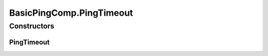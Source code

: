 .. java:import:: java.util UUID

.. java:import:: org.slf4j Logger

.. java:import:: org.slf4j LoggerFactory

.. java:import:: se.sics.kompics ClassMatchedHandler

.. java:import:: se.sics.kompics ComponentDefinition

.. java:import:: se.sics.kompics Handler

.. java:import:: se.sics.kompics Init

.. java:import:: se.sics.kompics Positive

.. java:import:: se.sics.kompics Start

.. java:import:: se.sics.kompics.network Address

.. java:import:: se.sics.kompics.network Header

.. java:import:: se.sics.kompics.network Network

.. java:import:: se.sics.kompics.network Transport

.. java:import:: se.sics.kompics.simutil.msg ContentMsg

.. java:import:: se.sics.kompics.simutil.msg.impl BasicContentMsg

.. java:import:: se.sics.kompics.simutil.msg.impl BasicHeader

.. java:import:: se.sics.kompics.simutil.identifiable Identifiable

.. java:import:: se.sics.kompics.timer CancelPeriodicTimeout

.. java:import:: se.sics.kompics.timer SchedulePeriodicTimeout

.. java:import:: se.sics.kompics.timer Timeout

.. java:import:: se.sics.kompics.timer Timer

BasicPingComp.PingTimeout
=========================

.. java:package:: se.sics.kompics.simulator.examples.basic
   :noindex:

.. java:type:: public static class PingTimeout extends Timeout
   :outertype: BasicPingComp

Constructors
------------
PingTimeout
^^^^^^^^^^^

.. java:constructor:: public PingTimeout(SchedulePeriodicTimeout spt)
   :outertype: BasicPingComp.PingTimeout

